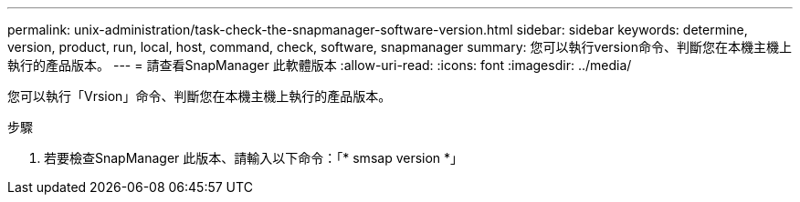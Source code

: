---
permalink: unix-administration/task-check-the-snapmanager-software-version.html 
sidebar: sidebar 
keywords: determine, version, product, run, local, host, command, check, software, snapmanager 
summary: 您可以執行version命令、判斷您在本機主機上執行的產品版本。 
---
= 請查看SnapManager 此軟體版本
:allow-uri-read: 
:icons: font
:imagesdir: ../media/


[role="lead"]
您可以執行「Vrsion」命令、判斷您在本機主機上執行的產品版本。

.步驟
. 若要檢查SnapManager 此版本、請輸入以下命令：「* smsap version *」


